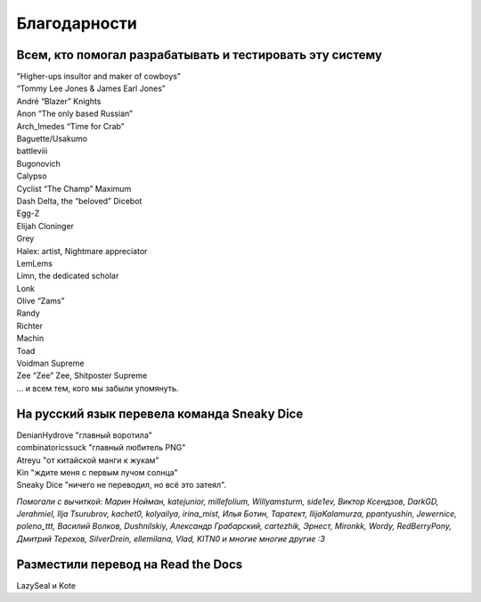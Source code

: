 Благодарности
===================
Всем, кто помогал разрабатывать и тестировать эту систему
**********************************************************************

| "Higher-ups insultor and maker of cowboys" 
| “Tommy Lee Jones & James Earl Jones”
| André “Blazer” Knights
| Anon “The only based Russian”
| Arch_Imedes “Time for Crab”
| Baguette/Usakumo
| battleviii
| Bugonovich
| Calypso
| Cyclist “The Champ” Maximum
| Dash Delta, the “beloved” Dicebot
| Egg-Z
| Elijah Cloninger
| Grey
| Halex: artist, Nightmare appreciator 
| LemLems
| Limn, the dedicated scholar
| Lonk
| Olive “Zams”
| Randy
| Richter
| Machin
| Toad
| Voidman Supreme
| Zee “Zee” Zee, Shitposter Supreme
| ... и всем тем, кого мы забыли упомянуть.

На русский язык перевела команда Sneaky Dice
***********************************************

| DenianHydrove "главный воротила"
| combinatoricssuck "главный любитель PNG"
| Atreyu "от китайской манги к жукам"
| Kin "ждите меня с первым лучом солнца"
| Sneaky Dice "ничего не переводил, но всё это затеял".

*Помогали с вычиткой: Марин Нойман, katejunior, millefolium, Willyamsturm, side1ev, Виктор Ксендзов, DarkGD, Jerahmiel, Ilja Tsurubrov,
kachet0, kolyailya, irina_mist, Илья Ботин, Таратект, IlijaKalamurza, ppantyushin, Jewernice, poleno_ttt, Василий Волков, Dushnilskiy, Александр 
Грабарский, cartezhik, Эрнест, Mironkk, Wordy, RedBerryPony, Дмитрий Терехов, SilverDrein, ellemilana, Vlad, KITN0 и многие многие другие :3*

Разместили перевод на Read the Docs
******************************************
LazySeal и Kote
